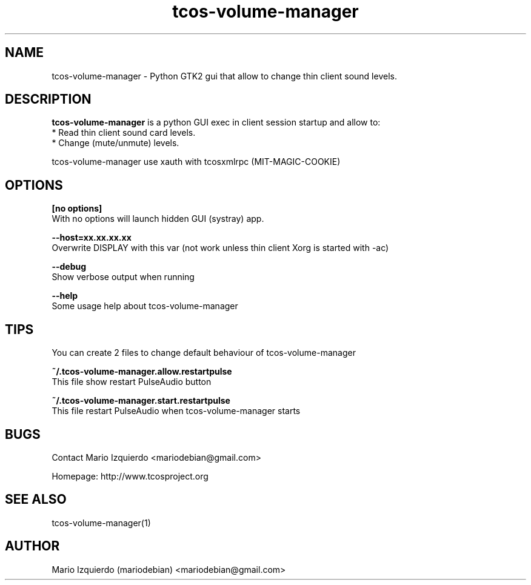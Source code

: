 .TH tcos-volume-manager 1 "Mar 11, 2007" "tcos-volume-manager man page"

.SH NAME
tcos-volume-manager \- Python GTK2 gui that allow to change thin client sound levels.

.SH DESCRIPTION

.PP
\fBtcos-volume-manager\fP is a python GUI exec in client session startup and allow to:
 * Read thin client sound card levels.
 * Change (mute/unmute) levels.

tcos-volume-manager use xauth with tcosxmlrpc (MIT-MAGIC-COOKIE)

.SH OPTIONS
.B [no options]
 With no options will launch hidden GUI (systray) app.

.B --host=xx.xx.xx.xx
 Overwrite DISPLAY with this var (not work unless thin client Xorg is started with \-ac)

.B --debug
 Show verbose output when running

.B --help
 Some usage help about tcos\-volume\-manager

.SH TIPS
 You can create 2 files to change default behaviour of tcos-volume-manager

.B ~/.tcos-volume-manager.allow.restartpulse
 This file show restart PulseAudio button

.B ~/.tcos-volume-manager.start.restartpulse
 This file restart PulseAudio when tcos-volume-manager starts


.SH BUGS
Contact Mario Izquierdo <mariodebian@gmail.com>

Homepage: http://www.tcosproject.org

.SH SEE ALSO
tcos-volume-manager(1)

.SH AUTHOR
Mario Izquierdo (mariodebian) <mariodebian@gmail.com>
